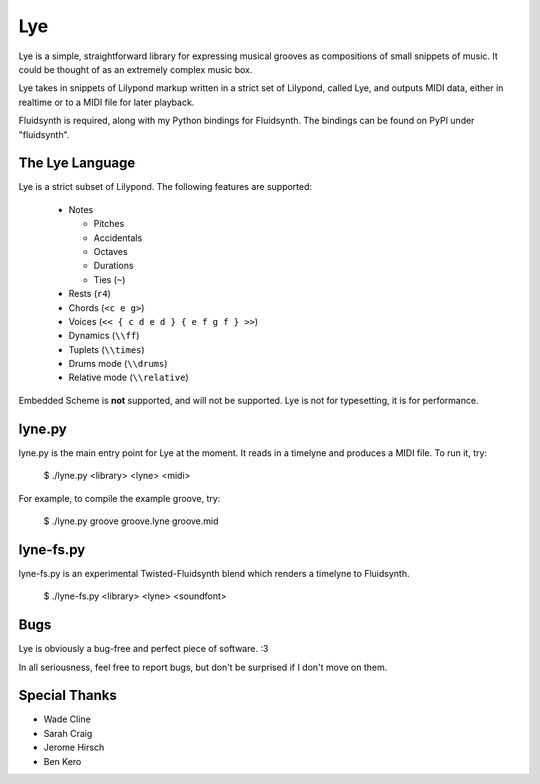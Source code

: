 ===
Lye
===

Lye is a simple, straightforward library for expressing musical grooves as
compositions of small snippets of music. It could be thought of as an
extremely complex music box.

Lye takes in snippets of Lilypond markup written in a strict set of Lilypond,
called Lye, and outputs MIDI data, either in realtime or to a MIDI file for
later playback.

Fluidsynth is required, along with my Python bindings for Fluidsynth. The
bindings can be found on PyPI under "fluidsynth".

The Lye Language
================

Lye is a strict subset of Lilypond. The following features are supported:

 * Notes

   * Pitches
   * Accidentals
   * Octaves
   * Durations
   * Ties (``~``)

 * Rests (``r4``)
 * Chords (``<c e g>``)
 * Voices (``<< { c d e d } { e f g f } >>``)
 * Dynamics (``\\ff``)
 * Tuplets (``\\times``)
 * Drums mode (``\\drums``)
 * Relative mode (``\\relative``)

Embedded Scheme is **not** supported, and will not be supported. Lye is not
for typesetting, it is for performance.

lyne.py
=======

lyne.py is the main entry point for Lye at the moment. It reads in a timelyne
and produces a MIDI file. To run it, try:

 $ ./lyne.py <library> <lyne> <midi>

For example, to compile the example groove, try:

 $ ./lyne.py groove groove.lyne groove.mid

lyne-fs.py
==========

lyne-fs.py is an experimental Twisted-Fluidsynth blend which renders a
timelyne to Fluidsynth.

 $ ./lyne-fs.py <library> <lyne> <soundfont>

Bugs
====

Lye is obviously a bug-free and perfect piece of software. :3

In all seriousness, feel free to report bugs, but don't be surprised if I
don't move on them.

Special Thanks
==============

* Wade Cline
* Sarah Craig
* Jerome Hirsch
* Ben Kero
